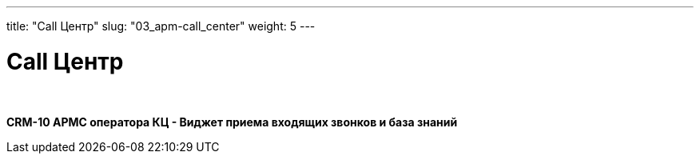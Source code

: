---
title: "Call Центр"
slug: "03_apm-call_center"
weight: 5
---

:toc: auto
:toc-title: Содержание
:doctype: book
:icons: font
:figure-caption: Рисунок
:source-highlighter: pygments
:pygments-css: style
:pygments-style: monokai
:includedir: ./content/

:imgdir: /02_01_01_03_img/
:imagesdir: {imgdir}
ifeval::[{exp2pdf} == 1]
:imagesdir: static{imgdir}
:includedir: ../
endif::[]

:imagesoutdir: ./static/02_01_01_03_img/

= Call Центр

{empty} +

*CRM-10 АРМС оператора КЦ - Виджет приема входящих звонков и база знаний*